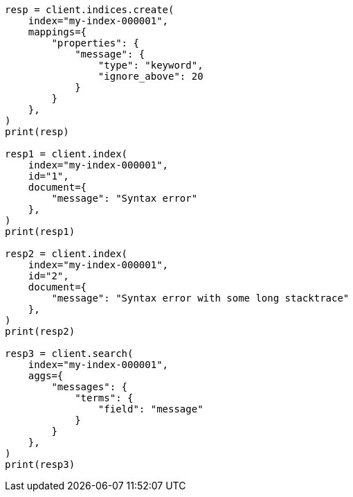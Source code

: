 // This file is autogenerated, DO NOT EDIT
// mapping/params/ignore-above.asciidoc:10

[source, python]
----
resp = client.indices.create(
    index="my-index-000001",
    mappings={
        "properties": {
            "message": {
                "type": "keyword",
                "ignore_above": 20
            }
        }
    },
)
print(resp)

resp1 = client.index(
    index="my-index-000001",
    id="1",
    document={
        "message": "Syntax error"
    },
)
print(resp1)

resp2 = client.index(
    index="my-index-000001",
    id="2",
    document={
        "message": "Syntax error with some long stacktrace"
    },
)
print(resp2)

resp3 = client.search(
    index="my-index-000001",
    aggs={
        "messages": {
            "terms": {
                "field": "message"
            }
        }
    },
)
print(resp3)
----
